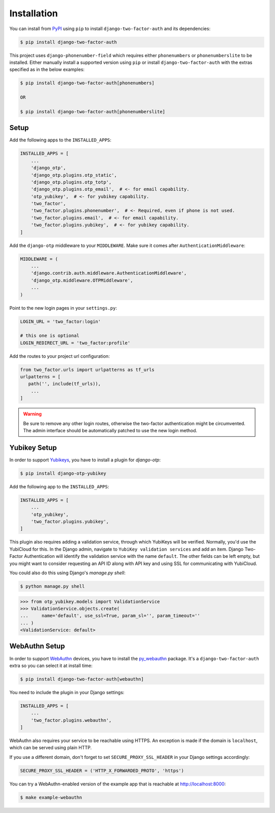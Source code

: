 Installation
============

You can install from PyPI_ using ``pip`` to install ``django-two-factor-auth``
and its dependencies:

.. code-block:: console

    $ pip install django-two-factor-auth

This project uses ``django-phonenumber-field`` which requires either ``phonenumbers``
or ``phonenumberslite`` to be installed. Either manually install a supported version
using ``pip`` or install ``django-two-factor-auth`` with the extras specified as in
the below examples:

.. code-block:: console

    $ pip install django-two-factor-auth[phonenumbers]

    OR

    $ pip install django-two-factor-auth[phonenumberslite]

Setup
-----

Add the following apps to the ``INSTALLED_APPS``:

.. code-block:: python

    INSTALLED_APPS = [
        ...
        'django_otp',
        'django_otp.plugins.otp_static',
        'django_otp.plugins.otp_totp',
        'django_otp.plugins.otp_email',  # <- for email capability.
        'otp_yubikey',  # <- for yubikey capability.
        'two_factor',
        'two_factor.plugins.phonenumber',  # <- Required, even if phone is not used.
        'two_factor.plugins.email',  # <- for email capability.
        'two_factor.plugins.yubikey',  # <- for yubikey capability.
    ]

Add the ``django-otp`` middleware to your ``MIDDLEWARE``. Make sure
it comes after ``AuthenticationMiddleware``:

.. code-block:: python

    MIDDLEWARE = (
        ...
        'django.contrib.auth.middleware.AuthenticationMiddleware',
        'django_otp.middleware.OTPMiddleware',
        ...
    )

Point to the new login pages in your ``settings.py``:

.. code-block:: python

    LOGIN_URL = 'two_factor:login'

    # this one is optional
    LOGIN_REDIRECT_URL = 'two_factor:profile'

Add the routes to your project url configuration:

.. code-block:: python

    from two_factor.urls import urlpatterns as tf_urls
    urlpatterns = [
       path('', include(tf_urls)),
        ...
    ]

.. warning::
   Be sure to remove any other login routes, otherwise the two-factor
   authentication might be circumvented. The admin interface should be
   automatically patched to use the new login method.

Yubikey Setup
-------------

In order to support Yubikeys_, you have to install a plugin for `django-otp`:

.. code-block:: console

    $ pip install django-otp-yubikey

Add the following app to the ``INSTALLED_APPS``:

.. code-block:: python

    INSTALLED_APPS = [
        ...
        'otp_yubikey',
        'two_factor.plugins.yubikey',
    ]

This plugin also requires adding a validation service, through which YubiKeys
will be verified. Normally, you'd use the YubiCloud for this. In the Django
admin, navigate to ``YubiKey validation services`` and add an item. Django
Two-Factor Authentication will identify the validation service with the
name ``default``. The other fields can be left empty, but you might want to
consider requesting an API ID along with API key and using SSL for
communicating with YubiCloud.

You could also do this using Django's `manage.py shell`:

.. code-block:: console

    $ python manage.py shell

.. code-block:: python

    >>> from otp_yubikey.models import ValidationService
    >>> ValidationService.objects.create(
    ...     name='default', use_ssl=True, param_sl='', param_timeout=''
    ... )
    <ValidationService: default>

.. _webauthn-setup:

WebAuthn Setup
--------------

In order to support WebAuthn_ devices, you have to install the py_webauthn_ package.
It's a ``django-two-factor-auth`` extra so you can select it at install time:

.. code-block:: console

    $ pip install django-two-factor-auth[webauthn]

You need to include the plugin in your Django settings:

.. code-block:: python

    INSTALLED_APPS = [
        ...
        'two_factor.plugins.webauthn',
    ]

WebAuthn also requires your service to be reachable using HTTPS.
An exception is made if the domain is ``localhost``, which can be served using plain HTTP.

If you use a different domain, don't forget to set ``SECURE_PROXY_SSL_HEADER`` in your Django settings accordingly:

.. code-block:: python

    SECURE_PROXY_SSL_HEADER = ('HTTP_X_FORWARDED_PROTO', 'https')

You can try a WebAuthn-enabled version of the example app that is reachable at http://localhost:8000:

.. code-block:: console

    $ make example-webauthn

.. _PyPI: https://pypi.python.org/pypi/django-two-factor-auth
.. _Yubikeys: https://www.yubico.com/products/yubikey-hardware/
.. _WebAuthn: https://www.w3.org/TR/webauthn/
.. _py_webauthn: https://pypi.org/project/webauthn/
